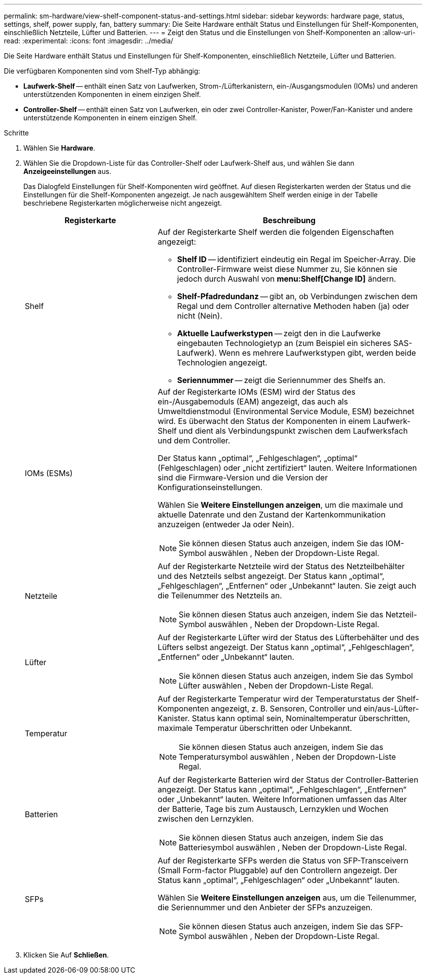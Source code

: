 ---
permalink: sm-hardware/view-shelf-component-status-and-settings.html 
sidebar: sidebar 
keywords: hardware page, status, settings, shelf, power supply, fan, battery 
summary: Die Seite Hardware enthält Status und Einstellungen für Shelf-Komponenten, einschließlich Netzteile, Lüfter und Batterien. 
---
= Zeigt den Status und die Einstellungen von Shelf-Komponenten an
:allow-uri-read: 
:experimental: 
:icons: font
:imagesdir: ../media/


[role="lead"]
Die Seite Hardware enthält Status und Einstellungen für Shelf-Komponenten, einschließlich Netzteile, Lüfter und Batterien.

Die verfügbaren Komponenten sind vom Shelf-Typ abhängig:

* *Laufwerk-Shelf* -- enthält einen Satz von Laufwerken, Strom-/Lüfterkanistern, ein-/Ausgangsmodulen (IOMs) und anderen unterstützenden Komponenten in einem einzigen Shelf.
* *Controller-Shelf* -- enthält einen Satz von Laufwerken, ein oder zwei Controller-Kanister, Power/Fan-Kanister und andere unterstützende Komponenten in einem einzigen Shelf.


.Schritte
. Wählen Sie *Hardware*.
. Wählen Sie die Dropdown-Liste für das Controller-Shelf oder Laufwerk-Shelf aus, und wählen Sie dann *Anzeigeeinstellungen* aus.
+
Das Dialogfeld Einstellungen für Shelf-Komponenten wird geöffnet. Auf diesen Registerkarten werden der Status und die Einstellungen für die Shelf-Komponenten angezeigt. Je nach ausgewähltem Shelf werden einige in der Tabelle beschriebene Registerkarten möglicherweise nicht angezeigt.

+
[cols="2a,4a"]
|===
| Registerkarte | Beschreibung 


 a| 
Shelf
 a| 
Auf der Registerkarte Shelf werden die folgenden Eigenschaften angezeigt:

** *Shelf ID* -- identifiziert eindeutig ein Regal im Speicher-Array. Die Controller-Firmware weist diese Nummer zu, Sie können sie jedoch durch Auswahl von *menu:Shelf[Change ID]* ändern.
** *Shelf-Pfadredundanz* -- gibt an, ob Verbindungen zwischen dem Regal und dem Controller alternative Methoden haben (ja) oder nicht (Nein).
** *Aktuelle Laufwerkstypen* -- zeigt den in die Laufwerke eingebauten Technologietyp an (zum Beispiel ein sicheres SAS-Laufwerk). Wenn es mehrere Laufwerkstypen gibt, werden beide Technologien angezeigt.
** *Seriennummer* -- zeigt die Seriennummer des Shelfs an.




 a| 
IOMs (ESMs)
 a| 
Auf der Registerkarte IOMs (ESM) wird der Status des ein-/Ausgabemoduls (EAM) angezeigt, das auch als Umweltdienstmodul (Environmental Service Module, ESM) bezeichnet wird. Es überwacht den Status der Komponenten in einem Laufwerk-Shelf und dient als Verbindungspunkt zwischen dem Laufwerksfach und dem Controller.

Der Status kann „optimal“, „Fehlgeschlagen“, „optimal“ (Fehlgeschlagen) oder „nicht zertifiziert“ lauten. Weitere Informationen sind die Firmware-Version und die Version der Konfigurationseinstellungen.

Wählen Sie *Weitere Einstellungen anzeigen*, um die maximale und aktuelle Datenrate und den Zustand der Kartenkommunikation anzuzeigen (entweder Ja oder Nein).

[NOTE]
====
Sie können diesen Status auch anzeigen, indem Sie das IOM-Symbol auswählen image:../media/sam1130-ss-hardware-iom-icon.gif[""], Neben der Dropdown-Liste Regal.

====


 a| 
Netzteile
 a| 
Auf der Registerkarte Netzteile wird der Status des Netzteilbehälter und des Netzteils selbst angezeigt. Der Status kann „optimal“, „Fehlgeschlagen“, „Entfernen“ oder „Unbekannt“ lauten. Sie zeigt auch die Teilenummer des Netzteils an.

[NOTE]
====
Sie können diesen Status auch anzeigen, indem Sie das Netzteil-Symbol auswählen image:../media/sam1130-ss-hardware-power-icon.gif[""], Neben der Dropdown-Liste Regal.

====


 a| 
Lüfter
 a| 
Auf der Registerkarte Lüfter wird der Status des Lüfterbehälter und des Lüfters selbst angezeigt. Der Status kann „optimal“, „Fehlgeschlagen“, „Entfernen“ oder „Unbekannt“ lauten.

[NOTE]
====
Sie können diesen Status auch anzeigen, indem Sie das Symbol Lüfter auswählen image:../media/sam1130-ss-hardware-fan-icon.gif[""], Neben der Dropdown-Liste Regal.

====


 a| 
Temperatur
 a| 
Auf der Registerkarte Temperatur wird der Temperaturstatus der Shelf-Komponenten angezeigt, z. B. Sensoren, Controller und ein/aus-Lüfter-Kanister. Status kann optimal sein, Nominaltemperatur überschritten, maximale Temperatur überschritten oder Unbekannt.

[NOTE]
====
Sie können diesen Status auch anzeigen, indem Sie das Temperatursymbol auswählen image:../media/sam1130-ss-hardware-temp-icon.gif[""], Neben der Dropdown-Liste Regal.

====


 a| 
Batterien
 a| 
Auf der Registerkarte Batterien wird der Status der Controller-Batterien angezeigt. Der Status kann „optimal“, „Fehlgeschlagen“, „Entfernen“ oder „Unbekannt“ lauten. Weitere Informationen umfassen das Alter der Batterie, Tage bis zum Austausch, Lernzyklen und Wochen zwischen den Lernzyklen.

[NOTE]
====
Sie können diesen Status auch anzeigen, indem Sie das Batteriesymbol auswählen image:../media/sam1130-ss-hardware-battery-icon.gif[""], Neben der Dropdown-Liste Regal.

====


 a| 
SFPs
 a| 
Auf der Registerkarte SFPs werden die Status von SFP-Transceivern (Small Form-factor Pluggable) auf den Controllern angezeigt. Der Status kann „optimal“, „Fehlgeschlagen“ oder „Unbekannt“ lauten.

Wählen Sie *Weitere Einstellungen anzeigen* aus, um die Teilenummer, die Seriennummer und den Anbieter der SFPs anzuzeigen.

[NOTE]
====
Sie können diesen Status auch anzeigen, indem Sie das SFP-Symbol auswählen image:../media/sam1130-ss-hardware-sfp-icon.gif[""], Neben der Dropdown-Liste Regal.

====
|===
. Klicken Sie Auf *Schließen*.

